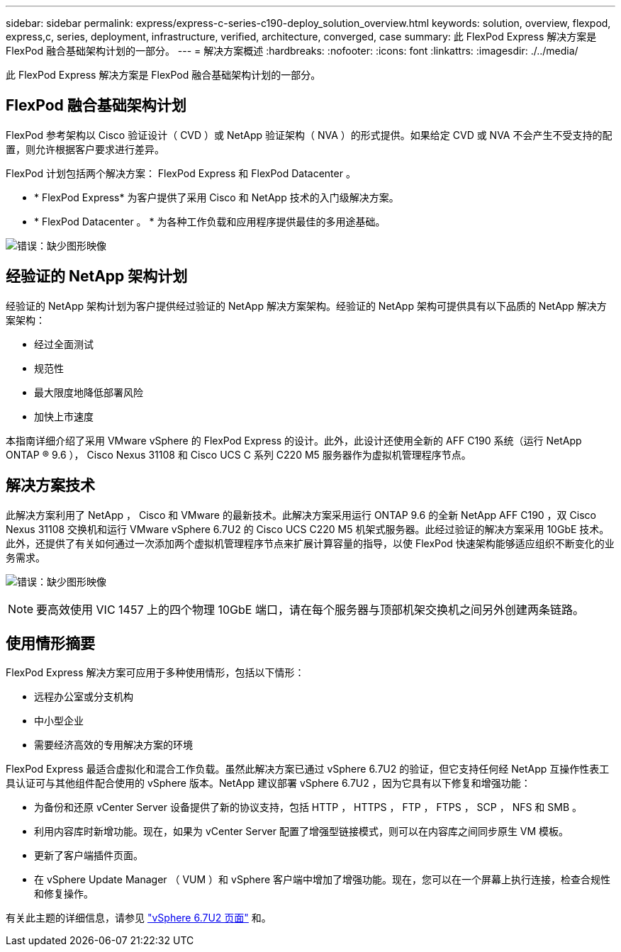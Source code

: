 ---
sidebar: sidebar 
permalink: express/express-c-series-c190-deploy_solution_overview.html 
keywords: solution, overview, flexpod, express,c, series, deployment, infrastructure, verified, architecture, converged, case 
summary: 此 FlexPod Express 解决方案是 FlexPod 融合基础架构计划的一部分。 
---
= 解决方案概述
:hardbreaks:
:nofooter: 
:icons: font
:linkattrs: 
:imagesdir: ./../media/


此 FlexPod Express 解决方案是 FlexPod 融合基础架构计划的一部分。



== FlexPod 融合基础架构计划

FlexPod 参考架构以 Cisco 验证设计（ CVD ）或 NetApp 验证架构（ NVA ）的形式提供。如果给定 CVD 或 NVA 不会产生不受支持的配置，则允许根据客户要求进行差异。

FlexPod 计划包括两个解决方案： FlexPod Express 和 FlexPod Datacenter 。

* * FlexPod Express* 为客户提供了采用 Cisco 和 NetApp 技术的入门级解决方案。
* * FlexPod Datacenter 。 * 为各种工作负载和应用程序提供最佳的多用途基础。


image:express-c-series-c190-deploy_image1.png["错误：缺少图形映像"]



== 经验证的 NetApp 架构计划

经验证的 NetApp 架构计划为客户提供经过验证的 NetApp 解决方案架构。经验证的 NetApp 架构可提供具有以下品质的 NetApp 解决方案架构：

* 经过全面测试
* 规范性
* 最大限度地降低部署风险
* 加快上市速度


本指南详细介绍了采用 VMware vSphere 的 FlexPod Express 的设计。此外，此设计还使用全新的 AFF C190 系统（运行 NetApp ONTAP ® 9.6 ）， Cisco Nexus 31108 和 Cisco UCS C 系列 C220 M5 服务器作为虚拟机管理程序节点。



== 解决方案技术

此解决方案利用了 NetApp ， Cisco 和 VMware 的最新技术。此解决方案采用运行 ONTAP 9.6 的全新 NetApp AFF C190 ，双 Cisco Nexus 31108 交换机和运行 VMware vSphere 6.7U2 的 Cisco UCS C220 M5 机架式服务器。此经过验证的解决方案采用 10GbE 技术。此外，还提供了有关如何通过一次添加两个虚拟机管理程序节点来扩展计算容量的指导，以使 FlexPod 快速架构能够适应组织不断变化的业务需求。

image:express-c-series-c190-deploy_image2.png["错误：缺少图形映像"]


NOTE: 要高效使用 VIC 1457 上的四个物理 10GbE 端口，请在每个服务器与顶部机架交换机之间另外创建两条链路。



== 使用情形摘要

FlexPod Express 解决方案可应用于多种使用情形，包括以下情形：

* 远程办公室或分支机构
* 中小型企业
* 需要经济高效的专用解决方案的环境


FlexPod Express 最适合虚拟化和混合工作负载。虽然此解决方案已通过 vSphere 6.7U2 的验证，但它支持任何经 NetApp 互操作性表工具认证可与其他组件配合使用的 vSphere 版本。NetApp 建议部署 vSphere 6.7U2 ，因为它具有以下修复和增强功能：

* 为备份和还原 vCenter Server 设备提供了新的协议支持，包括 HTTP ， HTTPS ， FTP ， FTPS ， SCP ， NFS 和 SMB 。
* 利用内容库时新增功能。现在，如果为 vCenter Server 配置了增强型链接模式，则可以在内容库之间同步原生 VM 模板。
* 更新了客户端插件页面。
* 在 vSphere Update Manager （ VUM ）和 vSphere 客户端中增加了增强功能。现在，您可以在一个屏幕上执行连接，检查合规性和修复操作。


有关此主题的详细信息，请参见 https://blogs.vmware.com/vsphere/2019/04/vcenter-server-6-7-update-2-whats-new.html["vSphere 6.7U2 页面"^] 和。
